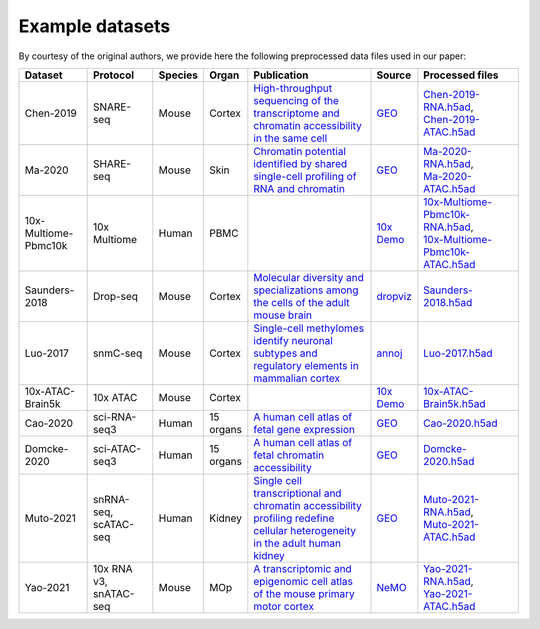 Example datasets
================

By courtesy of the original authors, we provide here the following preprocessed
data files used in our paper:

.. list-table::
   :widths: 15 15 5 5 32 3 25
   :header-rows: 1

   * - Dataset
     - Protocol
     - Species
     - Organ
     - Publication
     - Source
     - Processed files
   * - Chen-2019
     - SNARE-seq
     - Mouse
     - Cortex
     - `High-throughput sequencing of the transcriptome and chromatin accessibility in the same cell <https://doi.org/10.1038/s41587-019-0290-0>`__
     - `GEO <https://www.ncbi.nlm.nih.gov/geo/query/acc.cgi?acc=GSE126074>`__
     - | `Chen-2019-RNA.h5ad <http://download.gao-lab.org/GLUE/dataset/Chen-2019-RNA.h5ad>`__,
       | `Chen-2019-ATAC.h5ad <http://download.gao-lab.org/GLUE/dataset/Chen-2019-ATAC.h5ad>`__
   * - Ma-2020
     - SHARE-seq
     - Mouse
     - Skin
     - `Chromatin potential identified by shared single-cell profiling of RNA and chromatin <https://doi.org/10.1016/j.cell.2020.09.056>`__
     - `GEO <https://www.ncbi.nlm.nih.gov/geo/query/acc.cgi?acc=GSE140203>`__
     - | `Ma-2020-RNA.h5ad <http://download.gao-lab.org/GLUE/dataset/Ma-2020-RNA.h5ad>`__,
       | `Ma-2020-ATAC.h5ad <http://download.gao-lab.org/GLUE/dataset/Ma-2020-ATAC.h5ad>`__
   * - 10x-Multiome-Pbmc10k
     - 10x Multiome
     - Human
     - PBMC
     -
     - `10x Demo <https://support.10xgenomics.com/single-cell-multiome-atac-gex/datasets/1.0.0/pbmc_granulocyte_sorted_10k>`__
     - | `10x-Multiome-Pbmc10k-RNA.h5ad <http://download.gao-lab.org/GLUE/dataset/10x-Multiome-Pbmc10k-RNA.h5ad>`__,
       | `10x-Multiome-Pbmc10k-ATAC.h5ad <http://download.gao-lab.org/GLUE/dataset/10x-Multiome-Pbmc10k-ATAC.h5ad>`__
   * - Saunders-2018
     - Drop-seq
     - Mouse
     - Cortex
     - `Molecular diversity and specializations among the cells of the adult mouse brain <https://doi.org/10.1016/j.cell.2018.07.028>`__
     - `dropviz <http://dropviz.org/>`__
     - `Saunders-2018.h5ad <http://download.gao-lab.org/GLUE/dataset/Saunders-2018.h5ad>`__
   * - Luo-2017
     - snmC-seq
     - Mouse
     - Cortex
     - `Single-cell methylomes identify neuronal subtypes and regulatory elements in mammalian cortex <https://doi.org/10.1126/science.aan3351>`__
     - `annoj <https://brainome.ucsd.edu/annoj/brain_single_nuclei/>`__
     - `Luo-2017.h5ad <http://download.gao-lab.org/GLUE/dataset/Luo-2017.h5ad>`__
   * - 10x-ATAC-Brain5k
     - 10x ATAC
     - Mouse
     - Cortex
     -
     - `10x Demo <https://support.10xgenomics.com/single-cell-atac/datasets/1.1.0/atac_v1_adult_brain_fresh_5k>`__
     - `10x-ATAC-Brain5k.h5ad <http://download.gao-lab.org/GLUE/dataset/10x-ATAC-Brain5k.h5ad>`__
   * - Cao-2020
     - sci-RNA-seq3
     - Human
     - 15 organs
     - `A human cell atlas of fetal gene expression <https://doi.org/10.1126/science.aba7721>`__
     - `GEO <https://www.ncbi.nlm.nih.gov/geo/query/acc.cgi?acc=GSE156793>`__
     - `Cao-2020.h5ad <http://download.gao-lab.org/GLUE/dataset/Cao-2020.h5ad>`__
   * - Domcke-2020
     - sci-ATAC-seq3
     - Human
     - 15 organs
     - `A human cell atlas of fetal chromatin accessibility <https://doi.org/10.1126/science.aba7612>`__
     - `GEO <https://www.ncbi.nlm.nih.gov/geo/query/acc.cgi?acc=GSE149683>`__
     - `Domcke-2020.h5ad <http://download.gao-lab.org/GLUE/dataset/Domcke-2020.h5ad>`__
   * - Muto-2021
     - | snRNA-seq,
       | scATAC-seq
     - Human
     - Kidney
     - `Single cell transcriptional and chromatin accessibility profiling redefine cellular heterogeneity in the adult human kidney <https://doi.org/10.1038/s41467-021-22368-w>`__
     - `GEO <https://www.ncbi.nlm.nih.gov/geo/query/acc.cgi?acc=GSE151302>`__
     - | `Muto-2021-RNA.h5ad <http://download.gao-lab.org/GLUE/dataset/Muto-2021-RNA.h5ad>`__,
       | `Muto-2021-ATAC.h5ad <http://download.gao-lab.org/GLUE/dataset/Muto-2021-ATAC.h5ad>`__
   * - Yao-2021
     - | 10x RNA v3,
       | snATAC-seq
     - Mouse
     - MOp
     - `A transcriptomic and epigenomic cell atlas of the mouse primary motor cortex <https://doi.org/10.1038/s41586-021-03500-8>`__
     - `NeMO <https://assets.nemoarchive .org/dat-ch1nqb7>`__
     - | `Yao-2021-RNA.h5ad <http://download.gao-lab.org/GLUE/dataset/Yao-2021-RNA.h5ad>`__,
       | `Yao-2021-ATAC.h5ad <http://download.gao-lab.org/GLUE/dataset/Yao-2021-ATAC.h5ad>`__
